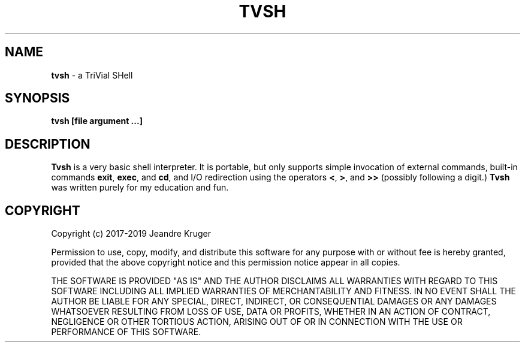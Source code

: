 .TH TVSH 1 "27 February 2019" 1.8
.SH NAME
.B tvsh
\- a TriVial SHell
.SH SYNOPSIS
.B tvsh [file argument ...]
.SH DESCRIPTION
.B Tvsh
is a very basic shell interpreter.
It is portable, but only supports simple invocation of external commands,
built-in commands \fBexit\fR, \fBexec\fR, and \fBcd\fR, and I/O redirection
using the operators \fB<\fR, \fB>\fR, and \fB>>\fR (possibly following a
digit.)
.B Tvsh
was written purely for my education and fun.
.SH COPYRIGHT
Copyright (c) 2017-2019 Jeandre Kruger
.PP
Permission to use, copy, modify, and distribute this software for any
purpose with or without fee is hereby granted, provided that the above
copyright notice and this permission notice appear in all copies.
.PP
THE SOFTWARE IS PROVIDED "AS IS" AND THE AUTHOR DISCLAIMS ALL WARRANTIES
WITH REGARD TO THIS SOFTWARE INCLUDING ALL IMPLIED WARRANTIES OF
MERCHANTABILITY AND FITNESS. IN NO EVENT SHALL THE AUTHOR BE LIABLE FOR
ANY SPECIAL, DIRECT, INDIRECT, OR CONSEQUENTIAL DAMAGES OR ANY DAMAGES
WHATSOEVER RESULTING FROM LOSS OF USE, DATA OR PROFITS, WHETHER IN AN
ACTION OF CONTRACT, NEGLIGENCE OR OTHER TORTIOUS ACTION, ARISING OUT OF
OR IN CONNECTION WITH THE USE OR PERFORMANCE OF THIS SOFTWARE.
